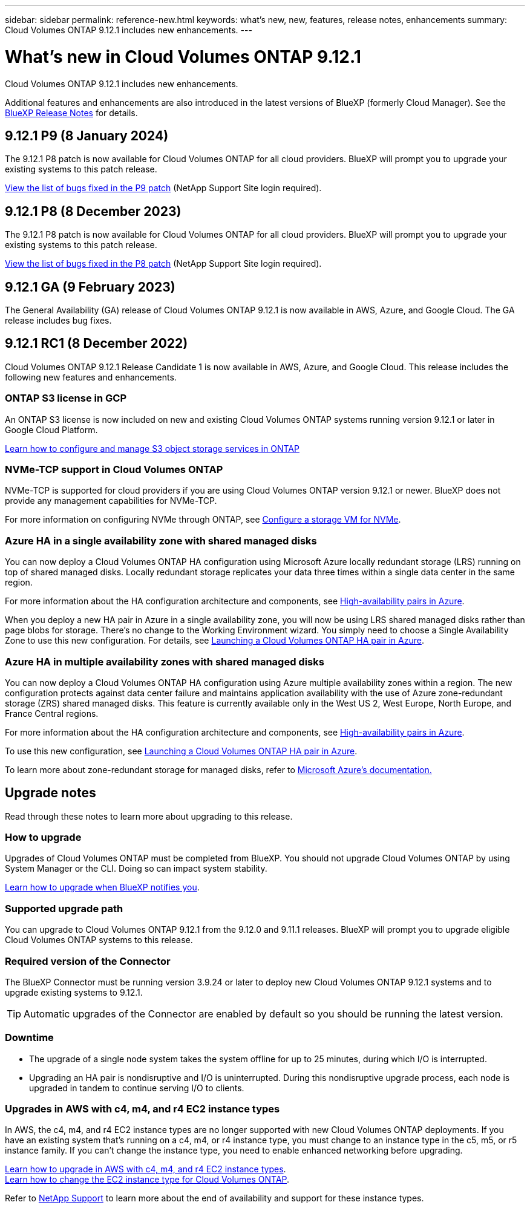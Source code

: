 ---
sidebar: sidebar
permalink: reference-new.html
keywords: what's new, new, features, release notes, enhancements
summary: Cloud Volumes ONTAP 9.12.1 includes new enhancements.
---

= What's new in Cloud Volumes ONTAP 9.12.1
:hardbreaks:
:nofooter:
:icons: font
:linkattrs:
:imagesdir: ./media/

[.lead]
Cloud Volumes ONTAP 9.12.1 includes new enhancements.

Additional features and enhancements are also introduced in the latest versions of BlueXP (formerly Cloud Manager). See the https://docs.netapp.com/us-en/bluexp-cloud-volumes-ontap/whats-new.html[BlueXP Release Notes^] for details.

== 9.12.1 P9 (8 January 2024)
The 9.12.1 P8 patch is now available for Cloud Volumes ONTAP for all cloud providers. BlueXP will prompt you to upgrade your existing systems to this patch release.

link:https://mysupport.netapp.com/site/products/all/details/cloud-volumes-ontap/downloads-tab/download/62632/9.12.1P9[View the list of bugs fixed in the P9 patch^] (NetApp Support Site login required).

== 9.12.1 P8 (8 December 2023)
The 9.12.1 P8 patch is now available for Cloud Volumes ONTAP for all cloud providers. BlueXP will prompt you to upgrade your existing systems to this patch release.

link:https://mysupport.netapp.com/site/products/all/details/cloud-volumes-ontap/downloads-tab/download/62632/9.12.1P8[View the list of bugs fixed in the P8 patch^] (NetApp Support Site login required).

== 9.12.1 GA (9 February 2023)
The General Availability (GA) release of Cloud Volumes ONTAP 9.12.1 is now available in AWS, Azure, and Google Cloud. The GA release includes bug fixes.

== 9.12.1 RC1 (8 December 2022)
Cloud Volumes ONTAP 9.12.1 Release Candidate 1 is now available in AWS, Azure, and Google Cloud. This release includes the following new features and enhancements.

=== ONTAP S3 license in GCP

An ONTAP S3 license is now included on new and existing Cloud Volumes ONTAP systems running version 9.12.1 or later in Google Cloud Platform.

https://docs.netapp.com/us-en/ontap/object-storage-management/index.html[Learn how to configure and manage S3 object storage services in ONTAP^]

=== NVMe-TCP support in Cloud Volumes ONTAP

NVMe-TCP is supported for cloud providers if you are using Cloud Volumes ONTAP version 9.12.1 or newer. BlueXP does not provide any management capabilities for NVMe-TCP.

For more information on configuring NVMe through ONTAP, see link:https://docs.netapp.com/us-en/ontap/san-admin/configure-svm-nvme-task.html[Configure a storage VM for NVMe^].

=== Azure HA in a single availability zone with shared managed disks
You can now deploy a Cloud Volumes ONTAP HA configuration using Microsoft Azure locally redundant storage (LRS) running on top of shared managed disks. Locally redundant storage replicates your data three times within a single data center in the same region.
 
For more information about the HA configuration architecture and components, see link:https://docs.netapp.com/us-en/bluexp-cloud-volumes-ontap/concept-ha-azure.html[High-availability pairs in Azure^]. 
 
When you deploy a new HA pair in Azure in a single availability zone, you will now be using LRS shared managed disks rather than page blobs for storage. There's no change to the Working Environment wizard. You simply need to choose a Single Availability Zone to use this new configuration. For details, see link:https://docs.netapp.com/us-en/bluexp-cloud-volumes-ontap/task-deploying-otc-azure.html[Launching a Cloud Volumes ONTAP HA pair in Azure^].

=== Azure HA in multiple availability zones with shared managed disks
You can now deploy a Cloud Volumes ONTAP HA configuration using Azure multiple availability zones within a region. The new configuration protects against data center failure and maintains application availability with the use of Azure zone-redundant storage (ZRS) shared managed disks. This feature is currently available only in the West US 2, West Europe, North Europe, and France Central regions. 

For more information about the HA configuration architecture and components, see link:https://docs.netapp.com/us-en/bluexp-cloud-volumes-ontap/concept-ha-azure.html[High-availability pairs in Azure^]. 

To use this new configuration, see link:https://docs.netapp.com/us-en/bluexp-cloud-volumes-ontap/task-deploying-otc-azure.html[Launching a Cloud Volumes ONTAP HA pair in Azure^].

To learn more about zone-redundant storage for managed disks, refer to link:https://learn.microsoft.com/en-us/azure/virtual-machines/disks-redundancy#zone-redundant-storage-for-managed-disks[Microsoft Azure's documentation.]

== Upgrade notes

Read through these notes to learn more about upgrading to this release.

=== How to upgrade

Upgrades of Cloud Volumes ONTAP must be completed from BlueXP. You should not upgrade Cloud Volumes ONTAP by using System Manager or the CLI. Doing so can impact system stability.

http://docs.netapp.com/us-en/bluexp-cloud-volumes-ontap/task-updating-ontap-cloud.html[Learn how to upgrade when BlueXP notifies you^].

=== Supported upgrade path

You can upgrade to Cloud Volumes ONTAP 9.12.1 from the 9.12.0 and 9.11.1 releases. BlueXP will prompt you to upgrade eligible Cloud Volumes ONTAP systems to this release.

=== Required version of the Connector

The BlueXP Connector must be running version 3.9.24 or later to deploy new Cloud Volumes ONTAP 9.12.1 systems and to upgrade existing systems to 9.12.1.

TIP: Automatic upgrades of the Connector are enabled by default so you should be running the latest version.

=== Downtime

* The upgrade of a single node system takes the system offline for up to 25 minutes, during which I/O is interrupted.

* Upgrading an HA pair is nondisruptive and I/O is uninterrupted. During this nondisruptive upgrade process, each node is upgraded in tandem to continue serving I/O to clients.

=== Upgrades in AWS with c4, m4, and r4 EC2 instance types

In AWS, the c4, m4, and r4 EC2 instance types are no longer supported with new Cloud Volumes ONTAP deployments. If you have an existing system that's running on a c4, m4, or r4 instance type, you must change to an instance type in the c5, m5, or r5 instance family. If you can't change the instance type, you need to enable enhanced networking before upgrading. 

link:https://docs.netapp.com/us-en/bluexp-cloud-volumes-ontap/task-updating-ontap-cloud.html#upgrades-in-aws-with-c4-m4-and-r4-ec2-instance-types[Learn how to upgrade in AWS with c4, m4, and r4 EC2 instance types^].
link:https://docs.netapp.com/us-en/bluexp-cloud-volumes-ontap/task-change-ec2-instance.html[Learn how to change the EC2 instance type for Cloud Volumes ONTAP^].

Refer to link:https://mysupport.netapp.com/info/communications/ECMLP2880231.html[NetApp Support^] to learn more about the end of availability and support for these instance types. 